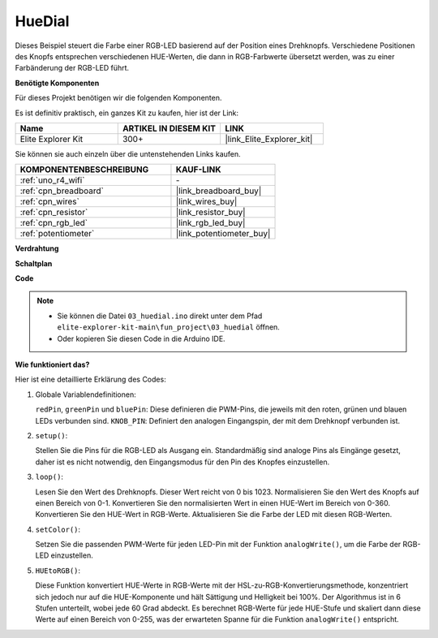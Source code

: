 .. _fun_hue:

HueDial
========================================

.. raw:: html

   <video loop autoplay muted style = "max-width:100%">
      <source src="../_static/videos/fun_projects/03_fun_huedial.mp4"  type="video/mp4">
      Ihr Browser unterstützt das Video-Tag nicht.
   </video>

Dieses Beispiel steuert die Farbe einer RGB-LED basierend auf der Position eines Drehknopfs.
Verschiedene Positionen des Knopfs entsprechen verschiedenen HUE-Werten, die dann in RGB-Farbwerte übersetzt werden, was zu einer Farbänderung der RGB-LED führt.

**Benötigte Komponenten**

Für dieses Projekt benötigen wir die folgenden Komponenten.

Es ist definitiv praktisch, ein ganzes Kit zu kaufen, hier ist der Link:

.. list-table::
    :widths: 20 20 20
    :header-rows: 1

    *   - Name	
        - ARTIKEL IN DIESEM KIT
        - LINK
    *   - Elite Explorer Kit
        - 300+
        - |link_Elite_Explorer_kit|

Sie können sie auch einzeln über die untenstehenden Links kaufen.

.. list-table::
    :widths: 30 20
    :header-rows: 1

    *   - KOMPONENTENBESCHREIBUNG
        - KAUF-LINK

    *   - :ref:`uno_r4_wifi`
        - \-
    *   - :ref:`cpn_breadboard`
        - |link_breadboard_buy|
    *   - :ref:`cpn_wires`
        - |link_wires_buy|
    *   - :ref:`cpn_resistor`
        - |link_resistor_buy|
    *   - :ref:`cpn_rgb_led`
        - |link_rgb_led_buy|
    *   - :ref:`potentiometer`
        - |link_potentiometer_buy|

**Verdrahtung**

.. image:: img/03_hue_dial_bb.png
    :width: 70%
    :align: center

.. raw:: html

   <br/>

**Schaltplan**

.. image:: img/03_hue_schematic.png
   :width: 80%
   :align: center


**Code**

.. note::

    * Sie können die Datei ``03_huedial.ino`` direkt unter dem Pfad ``elite-explorer-kit-main\fun_project\03_huedial`` öffnen.
    * Oder kopieren Sie diesen Code in die Arduino IDE.

.. raw:: html

   <iframe src=https://create.arduino.cc/editor/sunfounder01/0ad800d4-77bb-454f-8976-a078da71ec35/preview?embed style="height:510px;width:100%;margin:10px 0" frameborder=0></iframe>

**Wie funktioniert das?**

Hier ist eine detaillierte Erklärung des Codes:

1. Globale Variablendefinitionen:

   ``redPin``, ``greenPin`` und ``bluePin``: Diese definieren die PWM-Pins, die jeweils mit den roten, grünen und blauen LEDs verbunden sind.
   ``KNOB_PIN``: Definiert den analogen Eingangspin, der mit dem Drehknopf verbunden ist.

2. ``setup()``:

   Stellen Sie die Pins für die RGB-LED als Ausgang ein.
   Standardmäßig sind analoge Pins als Eingänge gesetzt, daher ist es nicht notwendig, den Eingangsmodus für den Pin des Knopfes einzustellen.

3. ``loop()``:

   Lesen Sie den Wert des Drehknopfs. Dieser Wert reicht von 0 bis 1023.
   Normalisieren Sie den Wert des Knopfs auf einen Bereich von 0-1.
   Konvertieren Sie den normalisierten Wert in einen HUE-Wert im Bereich von 0-360.
   Konvertieren Sie den HUE-Wert in RGB-Werte.
   Aktualisieren Sie die Farbe der LED mit diesen RGB-Werten.

4. ``setColor()``:

   Setzen Sie die passenden PWM-Werte für jeden LED-Pin mit der Funktion ``analogWrite()``, um die Farbe der RGB-LED einzustellen.

5. ``HUEtoRGB()``:

   Diese Funktion konvertiert HUE-Werte in RGB-Werte mit der HSL-zu-RGB-Konvertierungsmethode, konzentriert sich jedoch nur auf die HUE-Komponente und hält Sättigung und Helligkeit bei 100%.
   Der Algorithmus ist in 6 Stufen unterteilt, wobei jede 60 Grad abdeckt.
   Es berechnet RGB-Werte für jede HUE-Stufe und skaliert dann diese Werte auf einen Bereich von 0-255, was der erwarteten Spanne für die Funktion ``analogWrite()`` entspricht.

